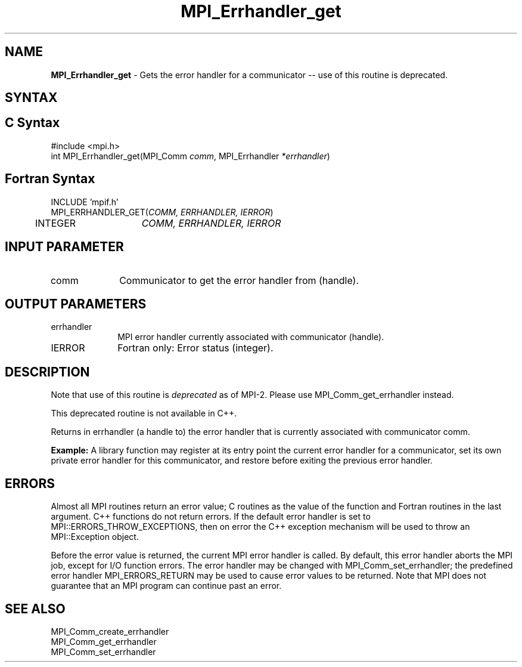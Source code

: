 .\" -*- nroff -*-
.\" Copyright 2010 Cisco Systems, Inc.  All rights reserved.
.\" Copyright 2006-2008 Sun Microsystems, Inc.
.\" Copyright (c) 1996 Thinking Machines Corporation
.\" $COPYRIGHT$
.TH MPI_Errhandler_get 3 "Aug 26, 2020" "4.0.5" "Open MPI"
.SH NAME
\fBMPI_Errhandler_get \fP \- Gets the error handler for a communicator -- use of this routine is deprecated.

.SH SYNTAX
.ft R
.SH C Syntax
.nf
#include <mpi.h>
int MPI_Errhandler_get(MPI_Comm \fIcomm\fP, MPI_Errhandler\fI *errhandler\fP)

.fi
.SH Fortran Syntax
.nf
INCLUDE 'mpif.h'
MPI_ERRHANDLER_GET(\fICOMM, ERRHANDLER, IERROR\fP)
	INTEGER	\fICOMM, ERRHANDLER, IERROR\fP


.fi
.SH INPUT PARAMETER
.ft R
.TP 1i
comm
Communicator to get the error handler from (handle).

.SH OUTPUT PARAMETERS
.ft R
.TP 1i
errhandler
MPI error handler currently associated with communicator (handle).
.ft R
.TP 1i
IERROR
Fortran only: Error status (integer).

.SH DESCRIPTION
.ft R
Note that use of this routine is \fIdeprecated\fP as of MPI-2. Please use MPI_Comm_get_errhandler instead.
.sp
This deprecated routine is not available in C++.
.sp
Returns in errhandler (a handle to) the error handler that is currently associated with communicator comm.
.sp
\fBExample:\fP A library function may register at its entry point the current error handler for a communicator, set its own private error handler for this communicator, and restore before exiting the previous error handler.


.SH ERRORS
Almost all MPI routines return an error value; C routines as the value of the function and Fortran routines in the last argument. C++ functions do not return errors. If the default error handler is set to MPI::ERRORS_THROW_EXCEPTIONS, then on error the C++ exception mechanism will be used to throw an MPI::Exception object.
.sp
Before the error value is returned, the current MPI error handler is
called. By default, this error handler aborts the MPI job, except for I/O function errors. The error handler may be changed with MPI_Comm_set_errhandler; the predefined error handler MPI_ERRORS_RETURN may be used to cause error values to be returned. Note that MPI does not guarantee that an MPI program can continue past an error.

.SH SEE ALSO
.ft R
.sp
MPI_Comm_create_errhandler
.br
MPI_Comm_get_errhandler
.br
MPI_Comm_set_errhandler

